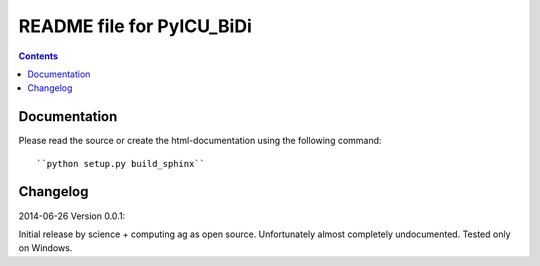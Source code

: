 --------------------------
README file for PyICU_BiDi
--------------------------

.. contents::

Documentation
-------------

Please read the source or create the html-documentation using the following command::

	``python setup.py build_sphinx``


Changelog
---------

2014-06-26 Version 0.0.1:

Initial release by science + computing ag as open source.
Unfortunately almost completely undocumented. Tested only on
Windows.


